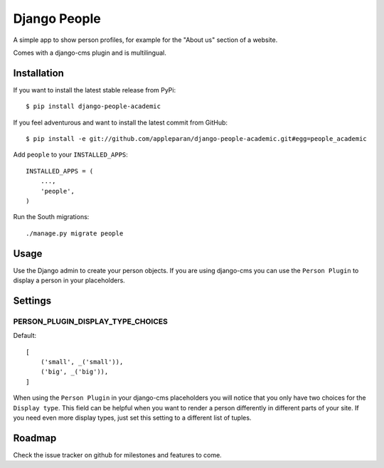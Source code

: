 Django People
=============

A simple app to show person profiles, for example for the "About us" section
of a website.

Comes with a django-cms plugin and is multilingual.


Installation
------------

If you want to install the latest stable release from PyPi::

    $ pip install django-people-academic

If you feel adventurous and want to install the latest commit from GitHub::

    $ pip install -e git://github.com/appleparan/django-people-academic.git#egg=people_academic

Add ``people`` to your ``INSTALLED_APPS``::

    INSTALLED_APPS = (
        ...,
        'people',
    )

Run the South migrations::

    ./manage.py migrate people


Usage
-----

Use the Django admin to create your person objects. If you are using django-cms
you can use the ``Person Plugin`` to display a person in your placeholders.


Settings
--------

PERSON_PLUGIN_DISPLAY_TYPE_CHOICES
++++++++++++++++++++++++++++++++++

Default::

    [
        ('small', _('small')),
        ('big', _('big')),
    ]

When using the ``Person Plugin`` in your django-cms placeholders you will
notice that you only have two choices for the ``Display type``. This field
can be helpful when you want to render a person differently in different parts
of your site. If you need even more display types, just set this setting to
a different list of tuples.


Roadmap
-------

Check the issue tracker on github for milestones and features to come.
